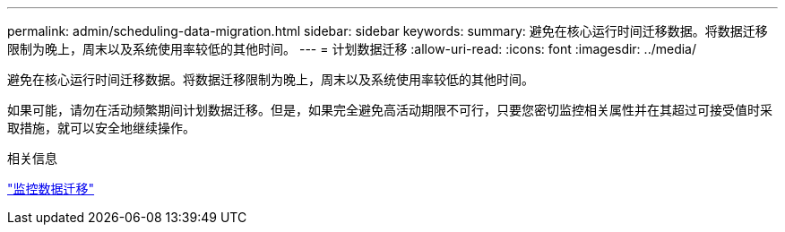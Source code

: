 ---
permalink: admin/scheduling-data-migration.html 
sidebar: sidebar 
keywords:  
summary: 避免在核心运行时间迁移数据。将数据迁移限制为晚上，周末以及系统使用率较低的其他时间。 
---
= 计划数据迁移
:allow-uri-read: 
:icons: font
:imagesdir: ../media/


[role="lead"]
避免在核心运行时间迁移数据。将数据迁移限制为晚上，周末以及系统使用率较低的其他时间。

如果可能，请勿在活动频繁期间计划数据迁移。但是，如果完全避免高活动期限不可行，只要您密切监控相关属性并在其超过可接受值时采取措施，就可以安全地继续操作。

.相关信息
link:monitoring-data-migration.html["监控数据迁移"]
